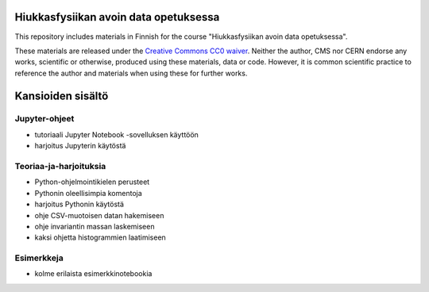 .. -*- mode: rst; coding: utf-8 -*-

==============================================================================
Hiukkasfysiikan avoin data opetuksessa
==============================================================================
This repository includes materials in Finnish for the course "Hiukkasfysiikan avoin data opetuksessa".

These materials are released under the `Creative Commons CC0 waiver`_. Neither the author, CMS nor CERN endorse any works, scientific or otherwise, produced using these materials, data or code. However, it is common scientific practice to reference the author and materials when using these for further works.

|open-swan|

|DOI|

.. |DOI| image:: https://zenodo.org/badge/68107735.svg
   :target: https://zenodo.org/badge/latestdoi/68107735
.. |open-swan| image::  http://swanserver.web.cern.ch/swanserver/images/badge_swan_white_150.png
    :target: https://cern.ch/swanserver/cgi-bin/go?projurl=https://github.com/cmsopendata-finland/kurssimateriaali.git
    :alt: Open in SWAN
.. _`Creative Commons CC0 waiver`: https://creativecommons.org/publicdomain/zero/1.0/

===================
Kansioiden sisältö
===================
--------------
Jupyter-ohjeet
--------------

- tutoriaali Jupyter Notebook -sovelluksen käyttöön
- harjoitus Jupyterin käytöstä
-----------------------
Teoriaa-ja-harjoituksia
-----------------------

- Python-ohjelmointikielen perusteet
- Pythonin oleellisimpia komentoja
- harjoitus Pythonin käytöstä
- ohje CSV-muotoisen datan hakemiseen
- ohje invariantin massan laskemiseen
- kaksi ohjetta histogrammien laatimiseen
-----------
Esimerkkeja
-----------

- kolme erilaista esimerkkinotebookia
